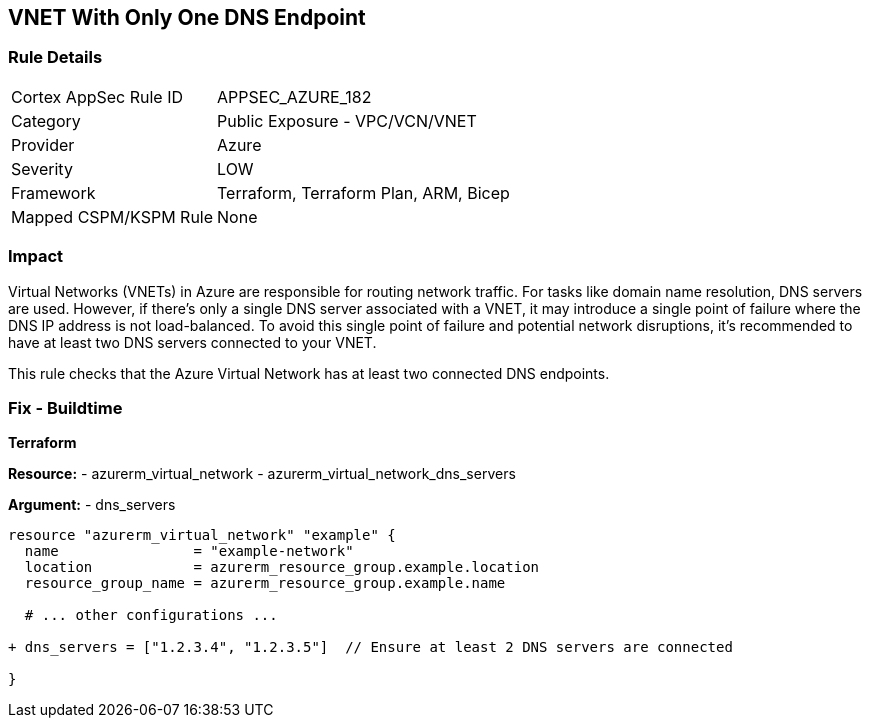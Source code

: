 == VNET With Only One DNS Endpoint
// Ensure that VNET has at least 2 connected DNS Endpoints

=== Rule Details

[cols="1,2"]
|===
|Cortex AppSec Rule ID |APPSEC_AZURE_182
|Category |Public Exposure - VPC/VCN/VNET
|Provider |Azure
|Severity |LOW
|Framework |Terraform, Terraform Plan, ARM, Bicep
|Mapped CSPM/KSPM Rule |None
|===


=== Impact
Virtual Networks (VNETs) in Azure are responsible for routing network traffic. For tasks like domain name resolution, DNS servers are used. However, if there's only a single DNS server associated with a VNET, it may introduce a single point of failure where the DNS IP address is not load-balanced. To avoid this single point of failure and potential network disruptions, it's recommended to have at least two DNS servers connected to your VNET.

This rule checks that the Azure Virtual Network has at least two connected DNS endpoints.

=== Fix - Buildtime

*Terraform*

*Resource:* 
- azurerm_virtual_network
- azurerm_virtual_network_dns_servers

*Argument:* 
- dns_servers

[source,terraform]
----
resource "azurerm_virtual_network" "example" {
  name                = "example-network"
  location            = azurerm_resource_group.example.location
  resource_group_name = azurerm_resource_group.example.name
  
  # ... other configurations ...

+ dns_servers = ["1.2.3.4", "1.2.3.5"]  // Ensure at least 2 DNS servers are connected

}
----
